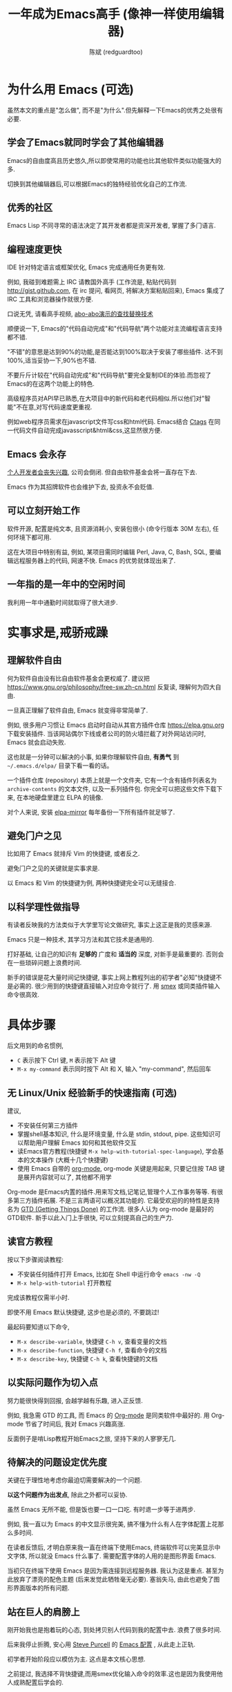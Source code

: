 #+TITLE: 一年成为Emacs高手 (像神一样使用编辑器)
#+AUTHOR: 陈斌 (redguardtoo)
#+LATEX_HEADER: \usepackage[UTF8]{ctex}
#+LANGUAGE: zh
#+TEXINFO_DIR_CATEGORY: Emacs

* COMMENT 简介
成为高手很容易. 我初学Emacs时常忘记"退出"的快捷键, 一年后我完全掌握了Emacs.

一些文章强调Emacs有多牛, 但关于"如何做"则语焉不详. 即使涉及到"如何做", 谈细节多而方法论少.

很多人花了大量时间"学习"Emacs却最终放弃,就是因为过于拘泥细节,而方法论上出了问题.

例如,初学者背少用的快捷键会有很大的挫折感.一个月记住50个快捷键后算很厉害了.但是Emacs可以配置快捷键的命令近7000个.如果记住所有快捷键等同于掌握Emacs的话,一个人需要花至少十年.99%的快捷键很少用,少用的按键很快就忘了.花了十年做了99%都是无用功的事情当然非常打击积极性.

除本文之外的任何一本Emacs教程都会列出至少100个"常用"的快捷键.我不会刻意教你某个快捷键,但是会告诉你:
- 一个人记住的快捷键数量和他的Emacs水平没有必然联系
- 20个甚至更少的快捷键够用了
- 常用的是哪些快捷键
- 其他按键在使用过程中会自然记住

我在快捷键这个问题上指明大方向,避免了记住7000个快捷键这个恐怖的任务,学习过程变轻松很多.

这个例子说明了本文独特之处在于集中火力在"方法论".

方法论基于实践和经验总结,有事实证据支持.例如常用快捷键列表是用 [[https://github.com/dacap/keyfreq][keyfreq]] 的插件积累至6个月数据统计出来的.

全文结构如下:
- 为什么 Emacs 值得学习, 对开源文化熟悉可跳过这一章
- 实事求是,戒骄戒躁
- 充分利用高手成果, 不要重复发明轮子
- 尽快掌握 Emacs 的步骤
- 如何提高 (社区, 阅读, 知识管理)
- 跳出具体技巧, 重要的是人
- 答疑和小结
* 广告                                                                          :noexport:
我开发了一套教授文本文件操作术的课程, 此操作术可用于所有主流编辑器和IDE(Visual Studio Code, Vim, Emacs, Sublime Text 3, IntelliJ IDEA...).

中国大陆用户的课程链接: [[https://edu.51cto.com/sd/de7e7]]

海外华人的课程链接: [[https://www.udemy.com/course/how-to-code-faster-zh/]]
* 目录                                                                          :noexport:TOC:
- [[#简介][简介]]
- [[#为什么用-emacs-可选][为什么用 Emacs (
  - [[#学会了emacs就同时学会了其他编辑器][学会了Emacs就同时学会了其他编辑器]]
  - [[#优秀的社区][优秀的社区]]
  - [[#编程速度更快][编程速度更快]]
  - [[#emacs-会永存][Emacs 会永存]]
  - [[#可以立刻开始工作][可以立刻开始工作]]
  - [[#一年指的是一年中的空闲时间][一年指的是一年中的空闲时间]]
- [[#实事求是戒骄戒躁][实事求是,戒骄戒躁]]
                                                                  # 
  - [[#理解软件自由][理解软件自由]]
  - [[#避免门户之见][避免门户之见]]
  - [[#以科学理性做指导][以科学理性做指导]]
- [[#具体步骤][具体步骤]]
  - [[#无-linuxunix-经验新手的快速指南-可选][无 Linux/Unix 经验新手的快速指南 (可选)]]
  - [[#读官方教程][读官方教程]]
  - [[#以实际问题作为切入点][以实际问题作为切入点]]
  - [[#待解决的问题设定优先度][待解决的问题设定优先度]]
  - [[#站在巨人的肩膀上][站在巨人的肩膀上]]
  - [[#报-bug][报 bug]]
  - [[#持续改进][持续改进]]
  - [[#加入社区更上一层楼][加入社区更上一层楼]]
- [[#读书最有效][读书最有效]]
  - [[#emacswiki][EmacsWiki]]
  - [[#emacs-lisp-书籍推荐-可选][Emacs Lisp 书籍推荐 (可选)]]
- [[#知识管理][知识管理]]
  - [[#配置纳入-github-的版本控制][配置纳入 GitHub 的版本控制]]
  - [[#将相关资料备份][将相关资料备份]]
- [[#第三方插件推荐][第三方插件推荐]]
- [[#emacs-是一种生活方式][Emacs 是一种生活方式]]
- [[#付之于行动][付之于行动]]
- [[#使用-evil][使用 Evil]]
  - [[#text-object][Text Object]]
  - [[#leader-键][Leader 键]]
  - [[#evil-兼容-emacs-原生插件][Evil 兼容 Emacs 原生插件]]
  - [[#evil-专用的插件介绍][Evil 专用的插件介绍]]
  - [[#在-shell-和-interactive-interpreter-中使用-evil][在 Shell 和 Interactive Interpreter 中使用 Evil]]
  - [[#evil-的小结][Evil 的小结]]
- [[#答疑][答疑]]
  - [[#新手怎么开始][新手怎么开始]]
  - [[#如和理解他人配置][如和理解他人配置]]
  - [[#他人配置是否太重量级][他人配置是否太重量级?]]
  - [[#其他第三方配置][其他第三方配置]]
  - [[#该使用-emacs-的哪个版本][该使用 Emacs 的哪个版本]]
  - [[#vi-用户要转阵营吗][Vi 用户要转阵营吗?]]
  - [[#为什么很多-vi-用户不接受-evil][为什么很多 Vi 用户不接受 Evil?]]
  - [[#不习惯默认快捷键-怎么办][不习惯默认快捷键, 怎么办？]]
  - [[#使用第三方配置后有些奇怪的-bug-怎么改][使用第三方配置后有些奇怪的 bug, 怎么改?]]
  - [[#已更新软件包-但是没有任何作用-也没有任何错误信息][已更新软件包, 但是没有任何作用, 也没有任何错误信息]]
  - [[#有配置问题][有配置问题]]
  - [[#启动报错][启动报错]]
  - [[#自己的简单配置好控制][自己的简单配置好控制]]
  - [[#自己加的插件无效][自己加的插件无效]]
  - [[#我想用-windows-版本的-emacs-而不是-cygwin-版本-怎么做][我想用 Windows 版本的 Emacs 而不是 Cygwin 版本, 怎么做?]]
  - [[#emacs-在代码跳转和自动完成上和商业-ide-有差距-怎么办][Emacs 在代码跳转和自动完成上和商业 IDE 有差距, 怎么办?]]
  - [[#邮件][邮件]]
  - [[#为什么-emacs-启动时从服务器-elpa-安装第三方软件包-package-会失败][为什么 Emacs 启动时从服务器 (elpa) 安装第三方软件包 (package) 会失败?]]
  - [[#有些网站-emacs-访问不了][有些网站 Emacs 访问不了]]
  - [[#是否应尽早学习-emacs-lisp][是否应尽早学习 Emacs Lisp]]
  - [[#掌握-emacs-lisp-是否是成为高手的必要条件][掌握 Emacs Lisp 是否是成为高手的必要条件?]]
  - [[#有必要学习键盘宏-keyboard-macros-吗][有必要学习键盘宏 (Keyboard Macros) 吗?]]
  - [[#基本操作我会了-下一步学什么迷茫中][基本操作我会了, 下一步学什么迷茫中]]
  - [[#如何学习-org-mode][如何学习 org-mode?]]
  - [[#对于-一切都用-emacs-来完成-的观点你怎么看][对于 "一切都用 Emacs 来完成" 的观点你怎么看?]]
- [[#联系我][联系我]]
- [[#结语][结语]]
  - [[#如何报-bug][如何报 bug]]
  - [[#不要复制粘帖本文][不要复制粘帖本文]]
- [[#版权][版权]]

* 为什么用 Emacs (可选)
虽然本文的重点是"怎么做", 而不是"为什么".但先解释一下Emacs的优秀之处很有必要.

** 学会了Emacs就同时学会了其他编辑器
Emacs的自由度高且历史悠久,所以即使常用的功能也比其他软件类似功能强大的多.

切换到其他编辑器后,可以根据Emacs的独特经验优化自己的工作流.
** 优秀的社区
Emacs Lisp 不同寻常的语法决定了其开发者都是资深开发者, 掌握了多门语言.

** 编程速度更快
IDE 针对特定语言或框架优化, Emacs 完成通用任务更有效.

例如, 我碰到难题需上 IRC 请教国外高手 (工作流是, 粘贴代码到 [[http://gist.github.com]], 在 irc 提问, 看网页, 将解决方案粘贴回来), Emacs 集成了 IRC 工具和浏览器操作就很方便.

口说无凭, 请看高手视频, [[https://www.youtube.com/watch?v=AgRsYOJi6ao][abo-abo演示的查找替换技术]]

顺便说一下, Emacs的"代码自动完成"和"代码导航"两个功能对主流编程语言支持都不错.

"不错"的意思是达到90%的功能,是否能达到100%取决于安装了哪些插件. 达不到100%,适当妥协一下,90%也不错.

不要斤斤计较在"代码自动完成"和"代码导航"要完全复制IDE的体验.而忽视了Emacs的在这两个功能上的特色.

高级程序员对API早已熟悉,在大项目中的新代码和老代码相似.所以他们对"智能"不在意,对写代码速度更重视.

例如web程序员需求在javascript文件写css和html代码. Emacs结合 [[https://en.wikipedia.org/wiki/Ctags][Ctags]] 在同一代码文件自动完成javasscript&html&css,这显然很方便.

** Emacs 会永存
[[https://forum.sublimetext.com/t/project-alive/16005][个人开发者会丧失兴趣]], 公司会倒闭. 但自由软件基金会将一直存在下去.

Emacs 作为其招牌软件也会维护下去, 投资永不会贬值.
** 可以立刻开始工作
软件开源, 配置是纯文本, 且资源消耗小, 安装包很小 (命令行版本 30M 左右), 任何环境下都可用.

这在大项目中特别有益, 例如, 某项目需同时编辑 Perl, Java, C, Bash, SQL, 要编辑远程服务器上的代码, 网速不快. Emacs 的优势就体现出来了.

** 一年指的是一年中的空闲时间
我利用一年中通勤时间就取得了很大进步.

* 实事求是,戒骄戒躁
** 理解软件自由
何为软件自由没有比自由软件基金会更权威了. 建议把 [[https://www.gnu.org/philosophy/free-sw.zh-cn.html]] 反复读, 理解何为四大自由.

一旦真正理解了软件自由, Emacs 就变得非常简单了.

例如, 很多用户习惯让 Emacs 启动时自动从其官方插件仓库 [[https://elpa.gnu.org]] 下载安装插件. 当该网站偶尔下线或者公司的防火墙拦截了对外网站访问时, Emacs 就会启动失败.

这也就是一分钟可以解决的小事, 如果你理解软件自由, *有勇气* 到 =~/.emacs.d/elpa/= 目录下看一看的话。

一个插件仓库 (repository) 本质上就是一个文件夹, 它有一个含有插件列表名为 =archive-contents= 的文本文件, 以及一系列插件包. 你完全可以把这些文件下载下来, 在本地硬盘里建立 ELPA 的镜像.

对个人来说, 安装 [[https://github.com/redguardtoo/elpa-mirror][elpa-mirror]] 每年备份一下所有插件就足够了.
** 避免门户之见
比如用了 Emacs 就排斥 Vim 的快捷键, 或者反之.

避免门户之见的关键就是实事求是.

以 Emacs 和 Vim 的快捷键为例, 两种快捷键完全可以无缝接合.

** 以科学理性做指导
有读者反映我的方法类似于大学里写论文做研究, 事实上这正是我的灵感来源.

Emacs 只是一种技术, 其学习方法和其它技术是通用的.

打好基础, 让自己的知识有 *足够的* 广度和 *适当的* 深度, 对新手是最重要的. 否则会在一些琐碎问题上浪费时间.

新手的错误是花大量时间记快捷键, 事实上网上教程列出的初学者"必知"快捷键不是必需的. 很少用到的快捷键直接输入对应命令就行了. 用 [[http://www.emacswiki.org/emacs/Smex][smex]] 或同类插件输入命令很高效.

* 具体步骤
后文用到的命名惯例,
- =C= 表示按下 Ctrl 键, =M= 表示按下 Alt 键
- =M-x my-command= 表示同时按下 Alt 和 X, 输入 "my-command", 然后回车

** 无 Linux/Unix 经验新手的快速指南 (可选)
建议,
- 不安装任何第三方插件
- 掌握shell基本知识, 什么是环境变量, 什么是 stdin, stdout, pipe. 这些知识可以帮助用户理解 Emacs 如何和其他软件交互
- 读Emacs官方教程(快捷键 =M-x help-with-tutorial-spec-language=), 学会基本的文本操作 (大概十几个快捷键)
- 使用 Emacs 自带的 [[http://www.orgmode.org][org-mode]], org-mode 关键是用起来, 只要记住按 TAB 键是展开内容就可以了, 其他都不用学

Org-mode 是Emacs内置的插件.用来写文档,记笔记,管理个人工作事务等等. 有很多第三方插件拓展. 不是三言两语可以概况其功能的. 它最受欢迎的的特性是支持名为 [[https://en.wikipedia.org/wiki/Getting_Things_Done][GTD (Getting Things Done)]] 的工作流. 很多人认为 org-mode 是最好的GTD软件. 新手以此入门上手很快, 可以立刻提高自己的生产力.

** 读官方教程
按以下步骤阅读教程:
- 不安装任何插件打开 Emacs, 比如在 Shell 中运行命令 =emacs -nw -Q=
- =M-x help-with-tutorial= 打开教程

完成该教程仅需半小时.

即使不用 Emacs 默认快捷键, 这步也是必须的, 不要跳过!

最起码要知道以下命令,
- =M-x describe-variable=, 快捷键 =C-h v=, 查看变量的文档
- =M-x describe-function=, 快捷键 =C-h f=, 查看命令的文档
- =M-x describe-key=, 快捷键 =C-h k=, 查看快捷键的文档
** 以实际问题作为切入点
努力能很快得到回报, 会越学越有乐趣, 进入正反馈.

例如, 我急需 GTD 的工具, 而 Emacs 的 [[http://orgmode.org/][Org-mode]] 是同类软件中最好的. 用 Org-mode 节省了时间后, 我对 Emacs 兴趣高涨.

反面例子是啃Lisp教程开始Emacs之旅, 坚持下来的人寥寥无几.
** 待解决的问题设定优先度
关键在于理性地考虑你最迫切需要解决的一个问题.

*以这个问题作为出发点*, 除此之外都可以妥协.

虽然 Emacs 无所不能, 但是饭也要一口一口吃. 有时退一步等于进两步.

例如, 我一直以为 Emacs 的中文显示很完美, 搞不懂为什么有人在字体配置上花那么多时间.

在读者反馈后, 才明白原来我一直在终端下使用Emacs, 终端软件可以完美显示中文字体, 所以就没 Emacs 什么事了. 需要配置字体的人用的是图形界面 Emacs.

当初只在终端下使用 Emacs 是因为需连接到远程服务器. 我认为这是重点. 甚至为此放弃了漂亮的配色主题 (后来发觉此牺牲毫无必要). 塞翁失马, 由此也避免了图形界面版本的所有问题.
** 站在巨人的肩膀上
刚开始我也是抱着玩的心态, 到处拷贝别人代码到我的配置中去. 浪费了很多时间.

后来我停止折腾, 安心用 [[http://www.sanityinc.com/][Steve Purcell]] 的 [[https://github.com/purcell/emacs.d][Emacs 配置]] , 从此走上正轨.

初学者开始阶段应以模仿为主. 这点是本文核心思想.

之前提过, 我选择不背快捷键,而用smex优化输入命令的效率.这也是因为我使用他人成熟配置后学会的.

考虑一下:
- 我就是这么做的, [[https://github.com/purcell/emacs.d/issues?direction=asc&page=1&sort=created&state=closed][看看一年内我给他报了多少 bug]]
- 要超越高手就必须了解其高度, 你需要一年时间去模仿去学习
- 基于 Purcell 的配置给他报 bug (甚至是提交patch), 你就是考虑到了他未考虑到的问题, 至少在这点就超过他了, 日积月累就很可观了

** 报 bug
像武侠小说那样拜高手为师是白日做梦. 唯一能让高手指点的办法是先付出. 最可靠的付出就是报 bug.

我就是这样 [[https://github.com/capitaomorte/yasnippet/issues/256][学到一些高级 Lisp 技巧的]].

** 持续改进
要在高手已有工作上改善. 即使是微小的改善, 如果坚持一段时间, 就是巨大的进步了, 你就可以在这一点上笑傲江湖.

再找出另一高手需要改善的地方, 使用同样的方法.

例如, 默认在 Emacs 中移动子窗口焦点不是很方便. 需按 =C-x o= 多次. 我找到了 emacs 插件 [[https://github.com/dimitri/switch-window][switch-window]], 只要按 =C-x o= 一次, 会有提示子窗口编号, 接下来输入编号就可以了. 但还有改善空间, 我又找到了 [[https://github.com/nschum/window-numbering.el][window-number.el]], 只要按 =M-NUM= 一次. 这个方法已几乎完美, 但 Alt 键还是有点慢, 我结合 [[https://github.com/emacs-evil/evil][evil]] 和 [[https://github.com/cofi/evil-leader][evil-leader]], 可以按逗号和数字飞速切换子窗口了. 我的这个点子后来被[[https://github.com/syl20bnr/spacemacs/commit/0931e4abece1307def3a024f4f2717359fb8d6e8][spacemacs采用]].现在已是大多数Emacs用户的标准配置了.
** 加入社区更上一层楼
最重要的是专一. 不去定阅和 Emacs 无关的话题.

*** Reddit
[[http://www.reddit.com/r/emacs/][Reddit]] 是最好的.
*** GitHub 是高手云集的地方
GitHub 的版本控制服务很好. 现在它的社区化倾向越来越强了, 我喜欢.

例如, 可以看一下 [[https://github.com/search?p=1&q=stars%3A%3E20+extension%3Ael+language%3Aelisp&ref=searchresults&type=Repositories]] 上最酷的 Emacs 插件.

*** 博客
最好的是 [[https://planet.emacslife.com/][Planet EmacsLife]], 多个 Emacs 博客的集合.

*** 在 Stack Overflow 上搜索相关讨论
google "emacs-related-keywords site:stackoverflow.com"

我会定期搜索, 同一帖子反复精读. 因为讨论质量很高.

[[http://emacs.stackexchange.com]] 是 Stack Overflow 旗下专门的 Emacs 问答社区.
*** 到 Youtube 上看 emacs 相关的视频
我就是看了 [[http://www.youtube.com/watch?feature=player_embedded&v=oJTwQvgfgMM][Google Tech Talks 上这个 Org-mode 作者的介绍]] 而爱上 org-mode.

不过 Youtube 搜索结果是最佳匹配的. 由于相关视频并不多, 如按照默认算法, 每次总是那几个. 所以如果关注最新进展, 搜索应以时间排序.

* 读书最有效
** EmacsWiki
[[http://www.emacswiki.org/][EmacsWiki]] 是社区维护的文档.

有人抱怨文档太乱, 质量参差不齐. 前者我有同感. 后者不赞同. EmacsWiki 文档质量相当高, 因其是 *唯一的* 半官方文档. 忍受其乱中有序的现状吧.

最佳阅读方法是, 选定一特定主题, 从头读到尾. 这样对最新进展都了解了. 是否要采用其建议另当别论.

** Emacs Lisp 书籍推荐 (可选)
Bob Glickstein 的 [[http://www.amazon.com/Writing-GNU-Emacs-Extensions-Glickstein/dp/1565922611][Writing GNU Emacs Extensions]] 是最好的.

生动, 例子丰富. 作者用心安排了书的结构. 例如, 很早就介绍了 defadvice 的用法. defadvice 是 Emacs Lisp 的精华.

Xah Lee 提供 [[http://xahlee.info/emacs/emacs/buy_xah_emacs_tutorial.html][付费 Lisp 教程]] 也相当不错.

* 知识管理
不要低估长时间的累积效应.

例如 Steve Purcell 的配置. 2000 年开始维护,其质量不用我多费口舌.

知识积累的越多, 这些知识之间的联系就会越多. 联系增长的速度是以指数的方式增长的. 如从头来过, 意味着积累知识的书面记录丢失了. 损失是很大的. 基数已归零, 增长的量又能有多少.

这也是后文谈到为什么要用工具保存配置和知识的原因.
** 配置纳入 GitHub 的版本控制
我的配置见 [[https://github.com/redguardtoo/emacs.d]].

版本控制可以认为是一个集中式的知识管理, 任何时刻任何地点对配置的修改都要及时上传合并 (merge). 这是积累能力的关键.

共享实际也是一种利己行为, 很多人用我的配置等于帮我测试.
** 将相关资料备份
我还写了许多博客文章. 这些文章都存在 org 格式的文件中. 最后发布的静态博客也纳入版本控制, 参见 [[http://github.com/redguardtoo/redguardtoo.github.io]].

* 第三方插件推荐
建议对少数优秀插件深入研究.阅读甚至编写相关代码.
    
以下是清单：
| 名称         | 说明                               | 同类插件      |
|--------------+------------------------------------+---------------|
| [[https://github.com/emacs-evil/evil][Evil]]         | 将 Emacs 变为 Vim                  | 没有          |
| [[http://orgmode.org/][Org]]          | Org-mode, 全能的笔记和GTD工具      | 没有          |
| [[https://github.com/company-mode/company-mode][company-mode]] | 自动完成输入, 支持各种语言和后端   | auto-complete |
| [[https://github.com/capitaomorte/yasnippet][yasnippet]]    | 强大的文本模板输入工具             | 没有          |
| [[http://www.emacswiki.org/emacs/FlyMake][flymake]]      | 对不同语言做语法检查               | flycheck      |
| [[https://github.com/abo-abo/swiper/blob/master/ivy.el][ivy]] or [[https://github.com/emacs-helm/helm][helm]]  | 自动完成, 在其上有插件完成具体功能 | ido           |
| [[https://github.com/magit/magit][magit]]        | 玩转 git                           | 没有          |

* Emacs 是一种生活方式
Geek 其他方面也很牛. 举一反三你收获会很多.

[[http://sachachua.com/blog/][Sacha Chua]] 就是这样的女孩, 这是她的 [[http://www.youtube.com/watch?v=eoyi2vrsWow][Youtube 录像]]. 她学习的方式是 [[http://sachachua.com/blog/2012/07/transcript-emacs-chat-john-wiegley/][让 Emacs 自动将手册语音合成]], 这样她在房间里走来走去的时候也可以听文档了.

我现在有意识地整理高手名单, 观察他们 *除了 Emacs 外* 用什么工具.

例如, [[https://github.com/mooz/js2-mode][js2-mode]] 的维护者 Masafumi Oyamada (网名 mooz) 也开发了 [[https://github.com/mooz/keysnail][keysnail]] 和 [[https://github.com/mooz/percol][percol]]. 特别是 percol, 使我命令行效率提高了 10 倍.

这个阶段可称之为 *心中有剑, 手中无剑*.

是否用 Emacs 不重要了, 重要的是随心所欲. 例如, 很多人争论哪个编辑器自带的文件管理较好. 我 [[http://blog.binchen.org/posts/how-to-do-the-file-navigation-efficiently.html][从 mooz 那学到大招后]], 就跳出五行外, 不在三界中了.

* 付之于行动
如何行动因人而异.

关键是真正理解本文要点.

例如，你是否意识到之前的章节意味着以下行动:
- 找出所有插件的作者
- 在 Twitter/GitHub/Reddit 上跟随他们
- 通读他们已发表的贴子

* 使用 Evil
Evil 是 [[https://github.com/emacs-evil/evil][Vim 模拟器]].

如果你不熟悉 Vim, 在命令行里运行 =vimtutor= 或者安装 Emacs 插件 [[https://github.com/syl20bnr/evil-tutor][evil-tutor]] 学习 Vim 基本命令.

该教程大概需要半小时. 关于 Vim 的基本操作的讨论就到此为止了. 网上教程汗牛充栋, 你可自行阅读.

这里展示一些高级技巧 (有些技巧是我独创的).

** Text Object
了解 [[http://vimdoc.sourceforge.net/htmldoc/motion.html][Vim Text Object]] 的概念.

Evil 的强大之处就是你可以用 Emacs Lisp 来自定义 =Text Object=. 自由的 Lisp 使得你完全超越 Vim 的 "约定俗成".

比如在操作自定义的 Text Object 时, 当前焦点完全可以在 Text Object 之外. 这是 Lisp 写的 [[http://blog.binchen.org/posts/evil-text-object-to-select-nearby-file-path.html][寻找附近的文件路径或者 URL.]] 用 Vim Script 写个类似的脚本难很多. 即使你用了 [[https://github.com/kana/vim-textobj-user][vim-textobj-user]] 之类的插件辅助开发也没用的.

而且 Lisp 代码完全可以调用 *任何* 的第三方插件或者 Emacs 的不计其数的 API. 比如 Evil 中操作 =Text Object= 的过程中可以问用户问题, 访问网站等等.

实现这些额外功能对 Vim 来说很难.

** Leader 键
Vim 自带 Leader 键的功能, 你先按了 Leader 键 (很多人定义为空格键) 后, 再按其他键 (比如 =kk=) 会触发你自定义的命令. 本质就是给你更多的快捷键.

在 Emacs 中需要使用第三方插件如 [[https://github.com/noctuid/general.el][general.el]] 来实现此功能.

某些 Vim 用户不能迁移到 Evil 的原因就是自定义了太多使用 Ctrl 键的快捷键, 和 Emacs 默认的快捷键有冲突.

这些用户没有意识到的是借鉴 Emacs 的思想, 他们在 Vim 和 Emacs 的效率可以有巨大的提升. 我只提三点供参考:

第一, 充分利用 Leader 快捷键. 我看过大多数 Vim 高手在 GitHub 上的设置, 他们一般定义 *10 到 20 个* Leader 相关的快捷键.

我定义了 *300 个* 相关的快捷键.

典型 Evil 用户 (如 Spacemacs 用户) 大概有 *3000 到 10000 个* 相关快捷键可用.

第二, Vim 用户的另一个问题是快捷键没有优化. 常用命令的快捷键应按. 何为常用命令须来自 *真实数据*.

这是我用 Emacs 的插件 [[https://github.com/dacap/keyfreq][keyfreq]] 测试月的数据 (我的 Leader 键定义为逗号):
| Times | Percentage | Command                                | Key                   |
|-------+------------+----------------------------------------+-----------------------|
|  4967 |     12.00% | evilmi-jump-items                      | %                     |
|  2892 |      6.99% | compile                                | , o o                 |
|  2178 |      5.26% | find-file-in-project-by-selected       | , k k                 |
|  1953 |      4.72% | copy-to-x-clipboard                    | , a a                 |
|  1566 |      3.78% | paste-from-x-clipboard                 | , z z                 |
|  1227 |      2.96% | er/expand-region                       | , x x                 |
|   897 |      2.17% | evil-repeat                            | .                     |
|   866 |      2.09% | ido-find-file                          | , x f, C-x C-f        |
|   819 |      1.98% | toggle-full-window                     | , f f                 |
|   815 |      1.97% | etags-select-find-tag-at-point         | C-], , h t            |
|   721 |      1.74% | back-to-previous-buffer                | , b b                 |
|   682 |      1.65% | split-window-vertically                | , x 2                 |
|   539 |      1.30% | find-function                          | , h f, C-h C-f        |
|   494 |      1.19% | counsel-recentf-goto                   | , r r                 |
|   397 |      0.96% | counsel-git-grep                       | , g g                 |
|   376 |      0.91% | delete-other-windows                   | , x 1, C-x 1          |
|   372 |      0.90% | evilnc-comment-or-uncomment-lines      | , c i                 |
|   351 |      0.85% | eval-expression                        | , e e, M-:            |
|   326 |      0.79% | evilmi-select-items                    | , s i                 |
|   320 |      0.77% | paredit-doublequote                    |                       |
|   307 |      0.74% | evil-filepath-outer-text-object        |                       |
|   300 |      0.72% | steve-ido-choose-from-recentf          |                       |
|   295 |      0.71% | split-window-horizontally              | , x 3                 |
|   283 |      0.68% | git-add-current-file                   | , x v a               |
|   279 |      0.67% | winner-undo                            | , x u, , s u, C-x 4 u |
|   278 |      0.67% | describe-function                      | , h d, C-h f          |
|   278 |      0.67% | evil-goto-mark-line                    | '                     |
|   269 |      0.65% | ido-kill-buffer                        | , x k, C-x k          |
|   254 |      0.61% | evil-goto-definition                   | g d                   |
|   253 |      0.61% | pop-tag-mark                           | M-*                   |
|   251 |      0.61% | git-messenger:popup-message            | , x v b, C-x v p      |
|   246 |      0.59% | my-goto-next-hunk                      | , n n                 |
|   237 |      0.57% | evilnc-comment-operator                | , ,                   |
|   235 |      0.57% | flyspell-goto-next-error               | , f e, C-,            |
|   214 |      0.52% | evil-exit-emacs-state                  |                       |
|   212 |      0.51% | browse-kill-ring-forward               |                       |
|   210 |      0.51% | flyspell-buffer                        | , f b                 |

第三, 由于 Lisp 的强大 Leader 键的使用在 Emacs 中有无限可能
- 使用 [[https://github.com/noctuid/general.el][general.el]] 定义多个 Leader 键
- 可在切换文件时切换 Leader 键等等.

** Evil 兼容 Emacs 原生插件
如果你真正理解了我前面的章节, 这就根本不是问题.

之前我提到了要保持头脑开放, 要尽可能抄高手的代码, 积极地报 bug 等观点. 现在让我演示一下如何应用.

一开始我每装一个新的插件, 都要辛辛苦苦设置 evil 的快捷键.

有一天我问自己, Lisp 那么强大, Evil 那么优秀, 也许有更方便简洁的方案?许多人说不行不一定是真理, 只有实际调查过的人才有发言权.

我也没有自己钻研 Evil 的代码, 取而代之的是 [[https://github.com/emacs-evil/evil/issues/511][给 Evil 的开发者 Frank Fischer 报了个 bug]], 他给我了一个方案, 根本不需要重设快捷键.

这是这个方案在 [[https://github.com/emacsmirror/git-timemachine][git-timemachine 中]] 的 [[http://emacs.stackexchange.com/questions/9842/disable-evil-mode-when-git-timemachine-mode-is-activated][完美应用]].
** Evil 专用的插件介绍
我选择 [[http://melpa.org][MELPA]] 上最流行的5个Evil插件介绍一下, 类似优秀插件还有很多.

要点不在于你装了多少插件, 而在于理解由于 Lisp 的强大和 Emacs 的自由, 这些插件功能更多, 更容易拓展.

*** [[https://github.com/timcharper/evil-surround][evil-surround]]
对应 [[https://github.com/tpope/vim-surround][vim-surround]].

我通常用 [[https://github.com/magnars/expand-region.el/blob/master/expand-region-core.el][expand-region 选中一段文本, 然后按 =S= 或者 =M-x evil-surround-region= , 再按任意字符 (比如双引号) 就可以在文本]] 首尾两端附加该字符.

当然它也支持修改删除操作.

之前提到的 text object 也完美支持.

懂 Lisp 的话可以修改 =evil-surround-operator-alist= 自己定制操作.

*** [[https://github.com/redguardtoo/evil-nerd-commenter][evil-nerd-commenter]]
对应 [[https://github.com/scrooloose/nerdcommenter][vim-nerd-commenter]], 这是我写的, 功能更强大.

你可以 =M-x 5 evilnc-comment-or-uncomment-lines= 快速注释当前 5 行或者取消注释当前 5 行.

你也可以选中一个区域 =M-x evilnc-comment-or-uncomment-lines=

由于 Emacs 的强大, 默认就支持所有世界上已知的语言, 而核心代码也就是 1 行而已. Vim 插件对应的功能代码要有 400 行.

如果你在 [[http://orgmode.org/][org-mode 格式的单一文件中]] 中混杂多种语言的话, 它也能智能识别.

这个功能在 Vim 中基本不可能实现.
*** [[https://github.com/redguardtoo/evil-matchit][evil-matchit]]
对应 [[https://github.com/tmhedberg/matchit][vim-matchit]]. 又是我写的. 自然功能更强大.

本质就是你当前焦点在文件的某个位置 A, 你按 =%= 或者 =M-x evilmi-jump-items=, 焦点移到位置 B, 你再按同样的键, 又回到了位置 A.

比如在一个 HTML 文件中, 你就可以在 =<body>= 和 =</body>= 间跳来跳去. 其他各种编程语言都支持.

Vim 对应的代码我读过, 限制比较多, 比如你一定要先定义一对正则表达式来匹配 A 和 B 的位置. 这种限制在某些语言如 Python 中就会比较麻烦.

Emacs 的实现就完全体现了 Emacs 的自由精神, 我建立了一个动态查询的矩阵, 矩阵的元素就是函数对象而已. 用户可以在运行时替换这些函数对象, 所以怎么跳转, 跳到哪都是完全自由的.

所以 python 的支持就毫无问题. 想支持更多的语言或者对我的实现不满意, 在 =.emacs= 中写几行 Lisp 代码就可以了.
*** [[https://github.com/syl20bnr/evil-escape][evil-escape]]
按自定义快捷键退出当前的各种状态, 相当于 Vim 中的 =ESC= 或者 Emacs 中的 =C-g=.

我定义自定义快捷键为 =kj=. 如果你想效率高的话, 取消的默认快捷键就太慢了.

让我给你举个例子说明什么叫效率高. 我移动手指去按 ESC 键需要 0.5 秒.

Sublime Text 默认的文本搜索要比我的 Emacs 设置慢 40 倍. 如果 Sublime Text 搜索需要 40 秒, 那么节省取消键的 0.5 秒毫无意义.

Emacs 只要 1 秒完成搜索, 所以取消键从 0.5 秒减少到 0.1 秒的感觉就完全不一样.
*** [[https://github.com/bling/evil-visualstar][evil-visualstar]]
对应 [[https://github.com/bronson/vim-visual-star-search][vim-visual-star-search.]]

选择一段文本, 按 =#= 或者 =*= 搜索.
** 在 Shell 和 Interactive Interpreter 中使用 Evil
可以 =M-x shell= 或者 =M-x term= 进入 Shell.

传统上大家都在 Shell 中用 Emacs 的默认快捷键.

不过仔细计算过后我发现 Vim 的快捷键更有效率.

Shell 的作用无非就是运行命令或脚本代码, 输出运算结果.

当我们在 Emacs 中运行 Shell 的时候, 命令和代码往往是从别的地方拷贝过来的.

粘贴命令和代码到 Shell 中, 分析/过滤/搜索输出的结果, 都是 Vim 的快捷键更方便.

我之前提到的所有关于 Evil 的技巧和插件都适用于此.

Interactive Interpreter 和 Shell 没有本质区别, 无非就是解释器支持的语言不一样罢了. 比如 [[https://github.com/nonsequitur/inf-ruby][inf-ruby]] 支持 Ruby.

可以按 =C-z= 切换回纯 Emacs 快捷键.
** Evil 的小结
对 Vim 用户来说, Evil 不仅提供了 Vim 的完美模拟, 还开辟了用 Lisp 拓展 Vim 的新世界.

对 Emacs 用户来说, Evil 也不仅仅是提供了新的快捷键, 而是提供了更多的可编程的数据结构和范式 (如 text object).

关键是发挥你的创造力, 自由地接合 Emacs 和 Vim 的长处, 发明新技术和新技巧. 这种机会目前是很多的, 赶快行动起来吧.

* 答疑
** 新手怎么开始
到 [[https://github.com/redguardtoo/emacs.d]] 参考 "Install stable version in easiest way" 一节.

只要点击下载两个 zip 文件就可以了, 不需 git 的任何知识.

** 如和理解他人配置
除了官方文档外. 看 EmacsWiki 和源代码也很有效. 窍门是源代码文件的头部有使用指南和作者的联系方式.

** 他人配置是否太重量级?
成熟配置都是轻量级的, 因为优化过了.

例如有种叫 [[http://www.gnu.org/software/emacs/manual/html_node/elisp/Autoload.html][Autoload]] 的技术. 只有用到模块的某一功能时那个模块才会被载入内存.

** 其他第三方配置
[[https://github.com/search?l=Emacs+Lisp&o=desc&q=emacs&ref=searchresults&s=stars&type=Repositories][搜 github]]

也可用 [[https://github.com/redguardtoo/emacs.d][我的配置]]：
** 该使用 Emacs 的哪个版本
目前稳定版是 27.2. 通常不用担心版本问题. 主流的 Linux 发行版会处理.

** Vi 用户要转阵营吗?
嘿嘿, 我也是 Vi 精通后转到 Emacs 的. 就是因为 Emacs 的强大 (例如和 gdb 的完美结合) 以及其脚本语言是 Lisp.

当然 Vi 的多模式编辑和快捷键比 Emacs 要高效得多, 所以最佳方案是 Vi + Emacs.

目前我用 [[http://www.emacswiki.org/Evil][Evil]], 在 Emacs 下模拟 Vim, 结合两者优点.

现在我是 *神用编辑器之神*!

** 为什么很多 Vi 用户不接受 Evil?
因为他们对 Vim 快捷键做了深度配置. Emacs 默认要经常按 Ctrl 键, 如自定义的 Vim 快捷键也用 Ctrl 键, 难免有冲突.

解决办法是大家都使 [[http://stackoverflow.com/questions/1764263/what-is-the-leader-in-a-vimrc][Leader]] (Vim 直接支持, Emacs 需 [[https://github.com/cofi/evil-leader][第三方插件]]).

还有一个办法是待在 Vim 的舒适区里. 如能忍受没有 Org-mode 和 Lisp 的生活, 那么不会有问题.

如犹豫不决, 请重读 "态度决定一切" 一节.

我一旦认识到 Evil 和 Evil-leader 的潜力, 立刻把我 Vim 的设置按 Emacs 的重设了一遍。

更光辉灿烂的例子就是Spacemacs作者了, 无数的 github 星星代表了他的成功.
** 不习惯默认快捷键, 怎么办？
*忍*!

默认快捷键经过几十年考验相当高效, 未成为高手前还是要忍.

如一定要在用 Windows 快捷键的, 可考虑 [[http://xahlee.info/emacs/][ergoemacs]].
** 使用第三方配置后有些奇怪的 bug, 怎么改?
不要改! 参考上文 [[https://github.com/redguardtoo/mastering-emacs-in-one-year-guide/blob/master/guide-zh.org#站在巨人的肩膀上][站在巨人的肩膀上]] 一章, 你觉得奇怪是因为缺乏经验, 把某些特性误认为是 bug. 请坚持至少一年.

例如, 有人反映右边第 80 列处总有一竖线, 希望能去掉.

实际上这是一特性, 提醒用户一行宽度不要超过第 80 列. 这是 [[http://www.emacswiki.org/emacs/EightyColumnRule][每行不要超过 80 列的原因]].

我建议第一年应 *尽量理解而不妄加判断*.

** 已更新软件包, 但是没有任何作用, 也没有任何错误信息
删除 HOME 目录下的 =.emacs=, =~/.emacs.d/init.el= 取代原来的 =.emacs=.
** 有配置问题
- 读官方教程
- 善用网络和我提供的信息

例如,
问：在 =.emacs.d= 中的 =init.el= 文件起什么作用？
答：搜索 "emacswiki init.el".
** 启动报错
先确认已装上了 *你需要的* 第三方命令行工具, 这些工具是可选的, 清单见 [[https://github.com/redguardtoo/emacs.d][我的 README]].

如排除了以上原因, 带上 =--debug-init= 参数重新启动, 然后将错误信息及环境报告到对应的开发者.

报告时应给出细节. 例如很多读者给我的 bug 都是由于第三方插件版本较新引起的, 我拿到版本号后, 才能下载特定版本以重现 bug. 否则只能靠猜, 来回邮件浪费很多时间.
** 自己的简单配置好控制
那你就是走我后悔莫及的老路, 一个人在黑暗中摸索. 开头兴致很高, 但现实是残酷的, 碰到复杂问题解决不了. 只能逃避, 借口 Emacs 太复杂而放弃了.

我最终醒悟过来走上光明大道, 很多走上岐路的人恐怕就没这个觉悟和毅力了.

希望自己掌控坦率地说是一个非技术问题, 因为没有自信心, 所以有补偿心态. 希望通过一种错误的方式来证明自己. 结局无非是恶性循环.

正确地方法是放下身段至少一年 (我已反复强调这一点), 打好基本功, 读书, 虚心学习.

** 自己加的插件无效
Emacs 是个开放平台, 其众多插件发布前并不一定有严格的测试. 所以插件之间可能有冲突.

这也是我为什么建议初学者直接使用第三方配置配置的原因, 众多兼容性问题已解决.

没解决的问题最好提交bug报告, 而不是自己去钻研 Lisp.
** 我想用 Windows 版本的 Emacs 而不是 Cygwin 版本, 怎么做?
需对命令行操作熟悉. 关键知识点有两个：
1. 设置 =HOME= 环境变量, 因为 =.emacs.d= 中的某些 Lisp 脚本假定 =.emacs.d= 在 HOME 所指定的路径中.
2. Emacs 的某些功能需要使用第三方的命令行工具, 这些工具的路径应该添加至环境变量 =PATH= 中 (可选, 原因见后面).

如你不知道如何在 Windows 下添加修改环境变量, 不知道如何安装第三方工具, 建议还是先用 Cygwin 中的 Emacs, 因它已自带工具, 没有的话安装也方便. 且在 Cygwin 下环境变量 HOME 默认已设.

第三方命令行工具清单请参考[[https://github.com/redguardtoo/emacs.d][我的配置]]中的 README.
** Emacs 在代码跳转和自动完成上和商业 IDE 有差距, 怎么办?
现在流行[[https://melpa.org/#/?q=lsp][基于LSP的方案]].

我通常用 =Ctags= 作为后端引擎, 因其通吃所有语言. 虽然解析效果差一点, 但是恰当的命名规范 (尽量少重名) 可以弥补.

Java 和 C# 语言的主力开发工具最好用 IDE 而不是 Emacs.

** 邮件
我用 [[http://www.gnus.org/][Gnus]]. 但有很多其他方案.

如你必须访问 Microsoft Exchange Servers, 还要用 [[http://davmail.sourceforge.net/][Davmail]].

用了 Davmail 后, 还可以用 [[http://getpopfile.org/][Popfile]] 来分捡邮件. Davmail + Popfile 让我生活在天堂.
** 为什么 Emacs 启动时从服务器 (elpa) 安装第三方软件包 (package) 会失败?
请启动 Emacs 后, 运行 =M-x package-refresh-contents= 以从服务器更新软件索引, 然后重启 Emacs 即可.

** 有些网站 Emacs 访问不了
在命令行中启动 Emacs 时加上 =http_proxy=your-proxy-server-ip:port= 前缀.

例如,
#+BEGIN_SRC sh
http_proxy=http://127.0.0.1:8000 emacs -nw
#+END_SRC
** 是否应尽早学习 Emacs Lisp
不用,顺其自然最好.

Lisp 语法和通常的语言不同, 除非有相当编程经验 (至少 10 年), 一般人都会对其有一点负面情绪 (当然是毫无道理的偏见!). 学习任何新东西, 长期来说兴趣最重要. 一开始应避免任何负面情绪.

Emacs Lisp 又是只用于 Emacs 的语言, 有大量术语需要掌握. 如 "Buffer", "Yank", "Font face", 只有资深用户才能理解.

所以在使用经验不足前学习软件拓展语言(Domain Specific Language)很低效.

参考前文关于找到切入点的一节, 我推荐的顺序是, 先用优秀的配置享受到好处, 有了兴趣后学习 Lisp 就水到渠成了.

选择适合自己的路, 一年以后天才和普通人达到的高度都是一样的.
** 掌握 Emacs Lisp 是否是成为高手的必要条件?
否. 但 Lisp 是很强大的语言, 特点是一切皆可改. 当我说 "一切" 的时候, 我就是指字面意义上的 "一切", 不是修辞上的夸张.

我用过许多编辑器, 除了 Emacs 没有一个能做到 "一切可改" 这点 Vim 也不行.

学点 Lisp 对提高 Emacs 水平没坏处. 另外 Lisp 语法不错, 值得一学.

顺便说一下, Lisp 很简单, 比 VB 容易多了, 一旦你适应其语法, 就会发觉它其实蛮友好的, 至少少打很多字.
** 有必要学习键盘宏 (Keyboard Macros) 吗?
没必要, Lisp 足够了.

但是键盘宏生成的 Lisp 代码有时候比较有趣, 建议你精通 Lisp 后再来玩玩键盘宏.
** 基本操作我会了, 下一步学什么迷茫中
关键是你打算用这把瑞士军刀做什么.

前文已强调过以兴趣和解决实际问题作为切入点.

举一些我自己的例子说明:
- 我有写博客需要, 懒得用 Wordpress 那个破界面, 所以用 [[https://github.com/punchagan/org2blog][org2blog]]
- 开发 Ruby on Rails 程序需要 IDE, 装了 rinari
- 做跨平台 C++ 桌面开发, 装了 cmake-mode
- 需在多个子窗口间跳来跳去, 所以装了 [[https://github.com/nschum/window-numbering.el][window-numbering.el]]
- 大项目需同时调试多种语言, 所以装了 [[https://github.com/redguardtoo/evil-nerd-commenter][evil-nerd-commenter]], 这样不用记特定语言的语法就可注释掉代码.
** 如何学习 org-mode?
[[http://www.cnblogs.com/Open_Source/archive/2011/07/17/2108747.html][Org-mode 简明手册]] 是不错的中文教程.

最好的英文教程是 Carsten Dominik (Org-mode 发明者) 在 [[http://orgmode.org/talks.html][google tech talks 上的演讲]]. 其要点为 org-mode 本质是一个文本文件, 只要记住按 TAB 展开或者缩进条目就可以了. 其他特性可慢慢学.
** 对于 "一切都用 Emacs 来完成" 的观点你怎么看?
不要走火入魔. Emacs 本质是个平台, 提供了无限可能性.

从实用角度讲, Emacs 和其他工具结合有时能更快完成工作 (不过在没有一年的修炼之前 *千万不要猜 Emacs 不能做什么*).

以下是 Emacs 不一定能吃独食的地方:
- 剪贴簿: 应结合命令行工具 xsel (Linux) /pbpaste (OSX) /putclip (Cygwin)
- Web 浏览: 用传统浏览器配合其插件
- 远程登录管理: 用 screen/tmux
- FTP: 用专门的 FTP 软件
- 文件管理: 用专用软件
- Lisp 速度比较慢，如有大计算量的工作, 交给第三方工具来作.

重点是头脑灵活, 既坚信 Emacs 无所不能, 也适当变通.

* 联系我
这是我的 [[https://twitter.com/#!/chen_bin][Twitter]] 和 [[https://plus.google.com/110954683162859211810][Google Plus]] 以及 [[http://www.weibo.com/u/2453581630][微博]], 我在新浪微博账号"emacsguru".

博客为 [[http://blog.binchen.org]].

我不回答具体配置的问题. 如你通读本文, 应知道哪里找答案更好.

* 结语
再强调一下本文最重要的观点:
- 以 *解决实际问题* 产生的兴趣引导
- *完全照抄世界顶尖高手如 Steve Purcell 的配置*, 尽量避免自己写 Lisp
- 给高手报 bug 就是最好的学习,
- 学习 Emacs 和 *学任何专业技能 (拉小提琴, 解数学题) 的方法论都是一样的*, 请参考 [[http://book.douban.com/subject/4726323/][一万小时天才理论]].

关键是你以严肃的态度把其当作专业技能学习.

很多人之所以不赞同我的核心观点, 是因为内心深处还有把 Emacs 当玩具来炫耀 "我有多酷" 的意识.

Emacs 强大到可以作为另类娱乐来博眼球. 但本质是专业人士使用的神器.

打个比方, 职业杀手对于刀只关心两件事:
1. 高效地杀人
2. 任何环境下都可靠

刀的装饰是否漂亮或技巧是否自己原创对他并不重要.

Emacs 就是那把刀.
** 如何报 bug
本文官方网址为 [[https://github.com/redguardtoo/mastering-emacs-in-one-year-guide]].

有任何疑问, 请在以上网址报 bug. 这比 Email 快. 因 GitHub 会以邮件通知我, GitHub 邮件永远归类至我的最优先文件夹下.

如给我发 Email, 会淹没于垃圾邮件中.

** 不要复制粘帖本文
Emacs 本质上是一个社区和平台, 不断有新的有趣的人和技术出现. 我会定期更新本文.

如果你拷贝粘帖全文, 会使自己和他人错过更新.

我建议分享本文的链接, 中英文纯文字版会发布在 GitHub 上 ([[https://github.com/redguardtoo/mastering-emacs-in-one-year-guide]])
* 版权
本文采用以下协议进行授权, [[http://creativecommons.org/licenses/by-nc-nd/3.0/deed.zh][自由转载 - 非商用 - 非衍生 - 保持署名 | Creative Commons BY-NC-ND 3.0]], 转载请注明作者及出处.
